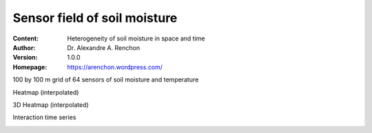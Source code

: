 =============================
Sensor field of soil moisture
=============================
:Content: Heterogeneity of soil moisture in space and time
:Author: Dr. Alexandre A. Renchon
:Version: 1.0.0
:Homepage: https://arenchon.wordpress.com/

100 by 100 m grid of 64 sensors of soil moisture and temperature 

|Animation1|

Heatmap (interpolated)

|Heatmap|

3D Heatmap (interpolated)

|3DHeatmap|

Interaction time series

|Interaction|

.. |Animation1| image:: ./images/Animation1.gif

.. |Heatmap| image:: ./images/Heatmap.gif

.. |3DHeatmap| image:: ./images/3DHeatmap.gif

.. |Interaction| image:: ./images/Interaction.gif
